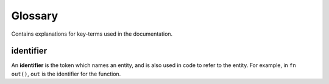.. raw:: html

   <!-- Part of the Exeme language project, under the MIT license. See '/LICENSE' for license information. SPDX-License-Identifier: MIT License. -->

##########
 Glossary
##########

Contains explanations for key-terms used in the documentation.

************
 identifier
************

An **identifier** is the token which names an entity, and is also used
in code to refer to the entity. For example, in ``fn out()``, ``out`` is
the identifier for the function.
